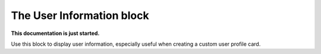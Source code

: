 The User Information block
================================================

**This documentation is just started.**

Use this block to display user information, especially useful when creating a custom user profile card.














